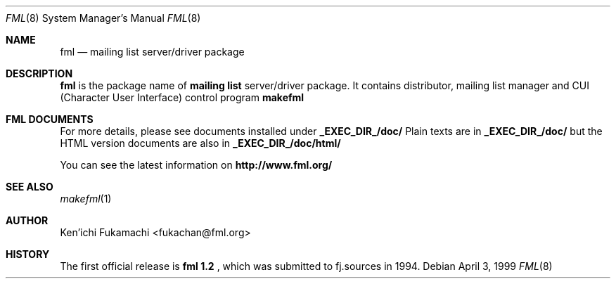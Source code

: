 .\" Copyright (C) 1993-1999 Ken'ichi Fukamachi
.\"          All rights reserved. 
.\"               1993-1996 fukachan@phys.titech.ac.jp
.\"               1996-1999 fukachan@sapporo.iij.ad.jp
.\" 
.\" FML is free software; you can redistribute it and/or modify
.\" it under the terms of GNU General Public License.
.\" See the file COPYING for more details.
.\"
.\" $Id$
.\"
.Dd April 3, 1999
.Dt FML 8
.Os
.Sh NAME
.Nm fml
.Nd mailing list server/driver package
.Sh DESCRIPTION
.Sy fml
is the package name of 
.Sy mailing list
server/driver package. 
It contains 
distributor, 
mailing list manager
and  
CUI (Character User Interface) control program
.Sy makefml
.

.Sh FML DOCUMENTS
.Pp
For more details, please see documents installed under 
.Sy _EXEC_DIR_/doc/
.
Plain texts are in
.Sy _EXEC_DIR_/doc/
but
the HTML version documents are also in
.Sy _EXEC_DIR_/doc/html/
.

You can see the latest information on
.Sy http://www.fml.org/
.

.Pp
.Sh SEE ALSO
.Xr makefml 1
.Sh AUTHOR
Ken'ichi Fukamachi <fukachan@fml.org>
.Sh HISTORY
The first official release is 
.Sy fml 1.2 
, which was submitted to fj.sources in 1994.
